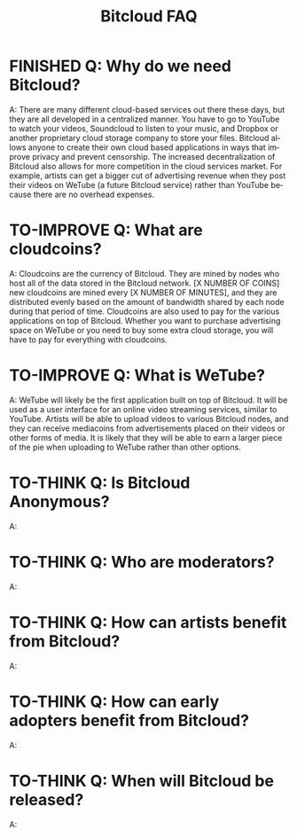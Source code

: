 #+SEQ_TODO: TO-THINK TO-IMPROVE FINISHED
#+TITLE: Bitcloud FAQ
#+OPTIONS: H:7 num:nil toc:t \n:nil stat:nil timestamp:nil html-postamble:nil inline-images:t
#+STARTUP: align fold hidestars
#+LANGUAGE: en

# COMMENT FROM JAVIER: I recommend you to put this in your ~/.emacs:
# (electric-indent-mode +1)
# you can also run it in the current session by
# typing "M-x electric-indent-mode"
# that will facilitate the use of TABs and indentation
# you can also customize org-mode behavior by typing:
# M-x customize-group ENTER org
#
# also, as you see I have put many options for this file which will facilitate
# your work.
# Please remove this comment.

* FINISHED Q: Why do we need Bitcloud?

A: There are many different cloud-based services out there these days,
but they are all developed in a centralized manner. You have to go to
YouTube to watch your videos, Soundcloud to listen to your music, and
Dropbox or another proprietary cloud storage company to store your
files. Bitcloud allows anyone to create their own cloud based
applications in ways that improve privacy and prevent censorship. The
increased decentralization of Bitcloud also allows for more
competition in the cloud services market. For example, artists can get
a bigger cut of advertising revenue when they post their videos on
WeTube (a future Bitcloud service) rather than YouTube because there
are no overhead expenses.

* TO-IMPROVE Q: What are cloudcoins?

A: Cloudcoins are the currency of Bitcloud. They are mined by nodes
who host all of the data stored in the Bitcloud network. [X NUMBER OF
COINS] new cloudcoins are mined every [X NUMBER OF MINUTES], and they
are distributed evenly based on the amount of bandwidth shared by each
node during that period of time. Cloudcoins are also used to pay for
the various applications on top of Bitcloud. Whether you want to
purchase advertising space on WeTube or you need to buy some extra
cloud storage, you will have to pay for everything with cloudcoins.

* TO-IMPROVE Q: What is WeTube? 

A: WeTube will likely be the first application built on top of
Bitcloud. It will be used as a user interface for an online video
streaming services, similar to YouTube. Artists will be able to upload
videos to various Bitcloud nodes, and they can receive mediacoins from
advertisements placed on their videos or other forms of media. It is
likely that they will be able to earn a larger piece of the pie when
uploading to WeTube rather than other options.

* TO-THINK Q: Is Bitcloud Anonymous?
A: 

* TO-THINK Q: Who are moderators?
A: 

* TO-THINK Q: How can artists benefit from Bitcloud?
A: 

* TO-THINK Q: How can early adopters benefit from Bitcloud?
A: 

* TO-THINK Q: When will Bitcloud be released?
A: 
